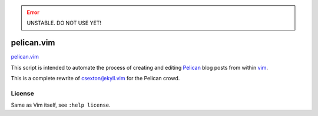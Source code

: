 .. Error:: UNSTABLE. DO NOT USE YET!


pelican.vim
=============

`pelican.vim <http://mt3.github.com/pelican.vim>`_

This script is intended to automate the process of creating and editing
`Pelican <http://getpelican.com>`_ blog posts from within `vim <http://www.vim.org>`_.

This is a complete rewrite of
`csexton/jekyll.vim <https://github.com/csexton/jekyll.vim>`_ for the Pelican crowd.


License
---------

Same as Vim itself, see ``:help license``.

